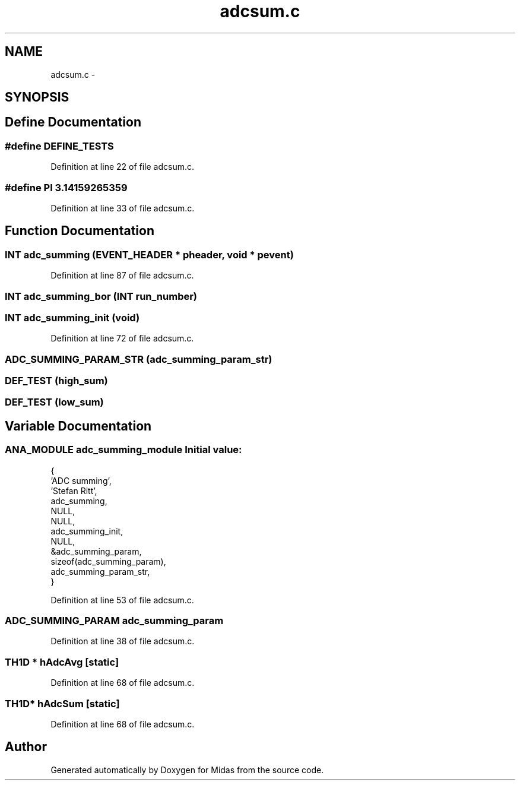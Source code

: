 .TH "adcsum.c" 3 "31 May 2012" "Version 2.3.0-0" "Midas" \" -*- nroff -*-
.ad l
.nh
.SH NAME
adcsum.c \- 
.SH SYNOPSIS
.br
.PP
.SH "Define Documentation"
.PP 
.SS "#define DEFINE_TESTS"
.PP
Definition at line 22 of file adcsum.c.
.SS "#define PI   3.14159265359"
.PP
Definition at line 33 of file adcsum.c.
.SH "Function Documentation"
.PP 
.SS "\fBINT\fP adc_summing (\fBEVENT_HEADER\fP * pheader, void * pevent)"
.PP
Definition at line 87 of file adcsum.c.
.SS "\fBINT\fP adc_summing_bor (\fBINT\fP run_number)"
.SS "\fBINT\fP adc_summing_init (void)"
.PP
Definition at line 72 of file adcsum.c.
.SS "ADC_SUMMING_PARAM_STR (adc_summing_param_str)"
.SS "DEF_TEST (high_sum)"
.SS "DEF_TEST (low_sum)"
.SH "Variable Documentation"
.PP 
.SS "\fBANA_MODULE\fP \fBadc_summing_module\fP"\fBInitial value:\fP
.PP
.nf
 {
   'ADC summing',               
   'Stefan Ritt',               
   adc_summing,                 
   NULL,                        
   NULL,                        
   adc_summing_init,            
   NULL,                        
   &adc_summing_param,          
   sizeof(adc_summing_param),   
   adc_summing_param_str,       
}
.fi
.PP
Definition at line 53 of file adcsum.c.
.SS "\fBADC_SUMMING_PARAM\fP \fBadc_summing_param\fP"
.PP
Definition at line 38 of file adcsum.c.
.SS "TH1D * \fBhAdcAvg\fP\fC [static]\fP"
.PP
Definition at line 68 of file adcsum.c.
.SS "TH1D* \fBhAdcSum\fP\fC [static]\fP"
.PP
Definition at line 68 of file adcsum.c.
.SH "Author"
.PP 
Generated automatically by Doxygen for Midas from the source code.
